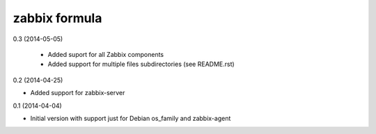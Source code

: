 zabbix formula
================

0.3 (2014-05-05)

 - Added suport for all Zabbix components
 - Added support for multiple files subdirectories (see README.rst)

0.2 (2014-04-25)

- Added support for zabbix-server

0.1 (2014-04-04)

- Initial version with support just for Debian os_family and zabbix-agent
